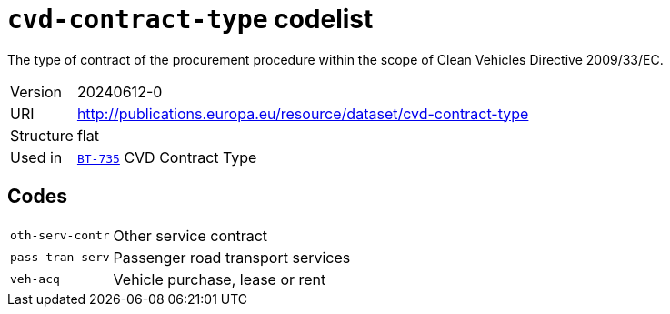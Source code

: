 = `cvd-contract-type` codelist
:navtitle: Codelists

The type of contract of the procurement procedure within the scope of Clean Vehicles Directive 2009/33/EC.
[horizontal]
Version:: 20240612-0
URI:: http://publications.europa.eu/resource/dataset/cvd-contract-type
Structure:: flat
Used in:: xref:business-terms/BT-735.adoc[`BT-735`] CVD Contract Type

== Codes
[horizontal]
  `oth-serv-contr`::: Other service contract
  `pass-tran-serv`::: Passenger road transport services
  `veh-acq`::: Vehicle purchase, lease or rent
